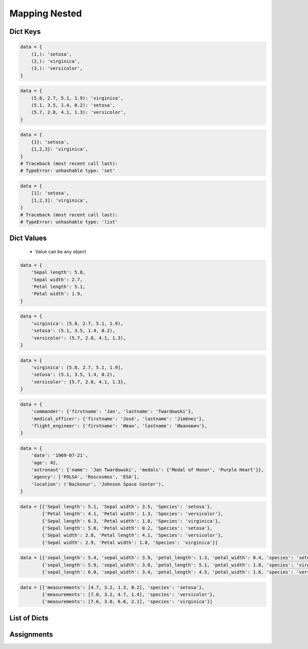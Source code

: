 **************
Mapping Nested
**************


Dict Keys
=========
.. code-block:: python

    data = {
        (1,): 'setosa',
        (2,): 'virginica',
        (3,): 'versicolor',
    }

.. code-block:: python

    data = {
        (5.8, 2.7, 5.1, 1.9): 'virginica',
        (5.1, 3.5, 1.4, 0.2): 'setosa',
        (5.7, 2.8, 4.1, 1.3): 'versicolor',
    }

.. code-block:: python

    data = {
        {1}: 'setosa',
        {1,2,3}: 'virginica',
    }
    # Traceback (most recent call last):
    # TypeError: unhashable type: 'set'

.. code-block:: python

    data = {
        [1]: 'setosa',
        [1,2,3]: 'virginica',
    }
    # Traceback (most recent call last):
    # TypeError: unhashable type: 'list'


Dict Values
===========
.. highlights::
    * Value can be any object

.. code-block:: python

    data = {
        'Sepal length': 5.8,
        'Sepal width': 2.7,
        'Petal length': 5.1,
        'Petal width': 1.9,
    }

.. code-block:: python

    data = {
        'virginica': (5.8, 2.7, 5.1, 1.9),
        'setosa': (5.1, 3.5, 1.4, 0.2),
        'versicolor': (5.7, 2.8, 4.1, 1.3),
    }

.. code-block:: python

    data = {
        'virginica': [5.8, 2.7, 5.1, 1.9],
        'setosa': (5.1, 3.5, 1.4, 0.2),
        'versicolor': {5.7, 2.8, 4.1, 1.3},
    }

.. code-block:: python

    data = {
        'commander': {'firstname': 'Jan', 'lastname': 'Twardowski'},
        'medical_officer': {'firstname': 'José', 'lastname': 'Jiménez'},
        'flight_engineer': {'firstname': 'Иван', 'lastname': 'Иванович'},
    }

.. code-block:: python

    data = {
        'date': '1969-07-21',
        'age': 42,
        'astronaut': {'name': 'Jan Twardowski', 'medals': {'Medal of Honor', 'Purple Heart'}},
        'agency': ['POLSA', 'Roscosmos', 'ESA'],
        'location': ('Baikonur', 'Johnson Space Center'),
    }

.. code-block:: python

    data = [{'Sepal length': 5.1, 'Sepal width': 3.5, 'Species': 'setosa'},
            {'Petal length': 4.1, 'Petal width': 1.3, 'Species': 'versicolor'},
            {'Sepal length': 6.3, 'Petal width': 1.8, 'Species': 'virginica'},
            {'Sepal length': 5.0, 'Petal width': 0.2, 'Species': 'setosa'},
            {'Sepal width': 2.8, 'Petal length': 4.1, 'Species': 'versicolor'},
            {'Sepal width': 2.9, 'Petal width': 1.8, 'Species': 'virginica'}]

.. code-block:: python

    data = [{'sepal_length': 5.4, 'sepal_width': 3.9, 'petal_length': 1.3, 'petal_width': 0.4, 'species': 'setosa'},
            {'sepal_length': 5.9, 'sepal_width': 3.0, 'petal_length': 5.1, 'petal_width': 1.8, 'species': 'virginica'},
            {'sepal_length': 6.0, 'sepal_width': 3.4, 'petal_length': 4.5, 'petal_width': 1.6, 'species': 'versicolor'}]

.. code-block:: python

    data = [{'measurements': [4.7, 3.2, 1.3, 0.2], 'species': 'setosa'},
            {'measurements': [7.0, 3.2, 4.7, 1.4], 'species': 'versicolor'},
            {'measurements': [7.6, 3.0, 6.6, 2.1], 'species': 'virginica'}]


List of Dicts
=============
.. code-block:: python
    :caption: GetItem

    data = [{'measurements': [4.7, 3.2, 1.3, 0.2], 'species': 'setosa'},
            {'measurements': [7.0, 3.2, 4.7, 1.4], 'species': 'versicolor'},
            {'measurements': [7.6, 3.0, 6.6, 2.1], 'species': 'virginica'}]

    data[0]
    # {'measurements': [4.7, 3.2, 1.3, 0.2], 'species': 'setosa')

    data[0]['measurements']
    # [4.7, 3.2, 1.3, 0.2]

    data[0]['measurements'][2]
    # 1.3

    data[0]['species']
    # 'setosa'

    data[0].get('kind')
    # None

    data[0].get('kind', 'n/a')
    # 'n/a'

    data[2].get('measurements')
    # [7.6, 3.0, 6.6, 2.1]

    data[2].get('measurements')[1]
    # 3.0

.. code-block:: python
    :caption: Length

    data = [{'measurements': [4.7, 3.2, 1.3, 0.2], 'species': 'setosa'},
            {'measurements': [7.0, 3.2, 4.7, 1.4], 'species': 'versicolor'},
            {'measurements': [7.6, 3.0, 6.6, 2.1], 'species': 'virginica'}]

    len(data)
    # 3

    len(data[0])
    # 2

    len(data[1])
    # 2

    len(data[1]['species'])
    # 10

    len(data[1]['measurements'])
    # 4


Assignments
===========
.. todo:: Create assignments
